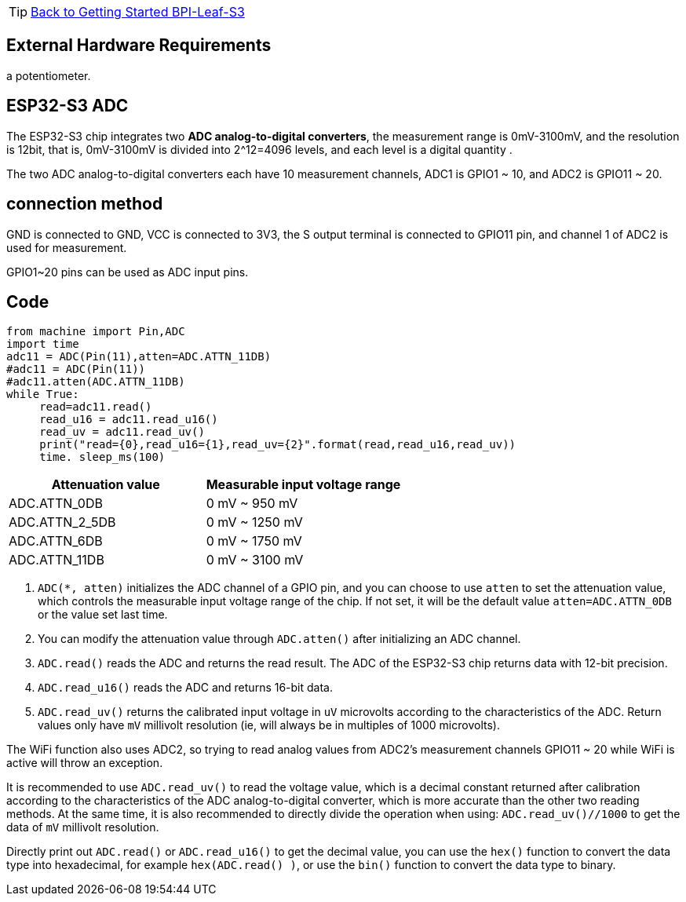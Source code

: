 TIP: link:../GettingStarted_BPI-Leaf-S3[Back to Getting Started BPI-Leaf-S3]


== External Hardware Requirements

a potentiometer.

== ESP32-S3 ADC

The ESP32-S3 chip integrates two **ADC analog-to-digital converters**, the measurement range is 0mV-3100mV, and the resolution is 12bit, that is, 0mV-3100mV is divided into 2^12=4096 levels, and each level is a digital quantity .

The two ADC analog-to-digital converters each have 10 measurement channels, ADC1 is GPIO1 ~ 10, and ADC2 is GPIO11 ~ 20.

== connection method

GND is connected to GND, VCC is connected to 3V3, the S output terminal is connected to GPIO11 pin, and channel 1 of ADC2 is used for measurement.

GPIO1~20 pins can be used as ADC input pins.

== Code

```py
from machine import Pin,ADC
import time
adc11 = ADC(Pin(11),atten=ADC.ATTN_11DB)
#adc11 = ADC(Pin(11))
#adc11.atten(ADC.ATTN_11DB)
while True:
     read=adc11.read()
     read_u16 = adc11.read_u16()
     read_uv = adc11.read_uv()
     print("read={0},read_u16={1},read_uv={2}".format(read,read_u16,read_uv))
     time. sleep_ms(100)
```

[options="header"]
|===================================================
| Attenuation value | Measurable input voltage range
| ADC.ATTN_0DB      | 0 mV ~ 950 mV                 
| ADC.ATTN_2_5DB    | 0 mV ~ 1250 mV                
| ADC.ATTN_6DB      | 0 mV ~ 1750 mV                
| ADC.ATTN_11DB     | 0 mV ~ 3100 mV                
|===================================================


  1. `ADC(*, atten)` initializes the ADC channel of a GPIO pin, and you can choose to use `atten` to set the attenuation value, which controls the measurable input voltage range of the chip. If not set, it will be the default value `atten=ADC.ATTN_0DB` or the value set last time.
  2. You can modify the attenuation value through `ADC.atten()` after initializing an ADC channel.
  3. `ADC.read()` reads the ADC and returns the read result. The ADC of the ESP32-S3 chip returns data with 12-bit precision.
  4. `ADC.read_u16()` reads the ADC and returns 16-bit data.
  5. `ADC.read_uv()` returns the calibrated input voltage in `uV` microvolts according to the characteristics of the ADC. Return values only have `mV` millivolt resolution (ie, will always be in multiples of 1000 microvolts).

The WiFi function also uses ADC2, so trying to read analog values from ADC2's measurement channels GPIO11 ~ 20 while WiFi is active will throw an exception.

It is recommended to use `ADC.read_uv()` to read the voltage value, which is a decimal constant returned after calibration according to the characteristics of the ADC analog-to-digital converter, which is more accurate than the other two reading methods. At the same time, it is also recommended to directly divide the operation when using: `ADC.read_uv()//1000` to get the data of `mV` millivolt resolution.

Directly print out `ADC.read()` or `ADC.read_u16()` to get the decimal value, you can use the `hex()` function to convert the data type into hexadecimal, for example `hex(ADC.read() )`, or use the `bin()` function to convert the data type to binary.

